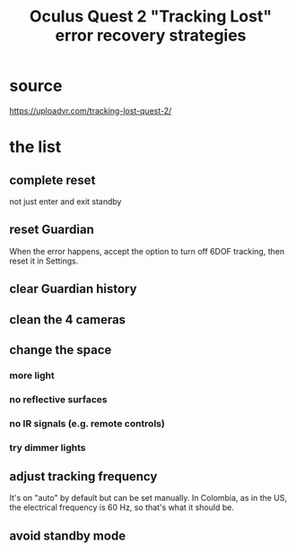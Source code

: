:PROPERTIES:
:ID:       b6962c78-a6c5-401c-84ee-f72ca88e48a3
:END:
#+title: Oculus Quest 2 "Tracking Lost" error recovery strategies
* source
  https://uploadvr.com/tracking-lost-quest-2/
* the list
** complete reset
   not just enter and exit standby
** reset Guardian
   When the error happens, accept the option to turn off 6DOF tracking,
   then reset it in Settings.
** clear Guardian history
** clean the 4 cameras
** change the space
*** more light
*** no reflective surfaces
*** no IR signals (e.g. remote controls)
*** try dimmer lights
** adjust tracking frequency
   It's on "auto" by default but can be set manually.
   In Colombia, as in the US, the electrical frequency is 60 Hz,
   so that's what it should be.
** avoid standby mode

